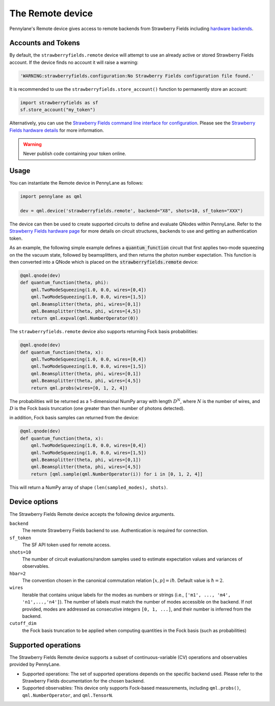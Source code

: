 The Remote device
=================

Pennylane's Remote device gives access to remote backends from Strawberry Fields including
`hardware backends <https://strawberryfields.ai/photonics/hardware/index.html>`_.

Accounts and Tokens
~~~~~~~~~~~~~~~~~~~

By default, the ``strawberryfields.remote`` device will attempt to use an
already active or stored Strawberry Fields account. If the device finds no
account it will raise a warning:

.. code::

    'WARNING:strawberryfields.configuration:No Strawberry Fields configuration file found.'

It is recommended to use the ``strawberryfields.store_account()`` function to
permanently store an account:

.. code-block:: console

    import strawberryfields as sf
    sf.store_account("my_token")

Alternatively, you can use the `Strawberry
Fields command line interface for configuration
<https://strawberryfields.readthedocs.io/en/stable/code/sf_cli.html>`__. Please see
the `Strawberry Fields hardware details <https://strawberryfields.readthedocs.io/en/stable/introduction/photonic_hardware.html>`__
for more information.

.. warning:: Never publish code containing your token online.

Usage
~~~~~

You can instantiate the Remote device in PennyLane as follows:

.. code-block:: python

    import pennylane as qml

    dev = qml.device('strawberryfields.remote', backend="X8", shots=10, sf_token="XXX")

The device can then be used to create supported circuits to define and evaluate
QNodes within PennyLane. Refer to the `Strawberry Fields hardware page
<https://strawberryfields.readthedocs.io/en/stable/introduction/photonic_hardware.html>`__
for more details on circuit structures, backends to use and getting an
authentication token.

As an example, the following simple example defines a :code:`quantum_function`
circuit that first applies two-mode squeezing on the the vacuum state, followed
by beamsplitters, and then returns the photon number expectation. This function
is then converted into a QNode which is placed on the
:code:`strawberryfields.remote` device:

.. code-block:: python

    @qml.qnode(dev)
    def quantum_function(theta, phi):
        qml.TwoModeSqueezing(1.0, 0.0, wires=[0,4])
        qml.TwoModeSqueezing(1.0, 0.0, wires=[1,5])
        qml.Beamsplitter(theta, phi, wires=[0,1])
        qml.Beamsplitter(theta, phi, wires=[4,5])
        return qml.expval(qml.NumberOperator(0))

The ``strawberryfields.remote`` device also supports returning Fock basis probabilities:

.. code-block:: python

    @qml.qnode(dev)
    def quantum_function(theta, x):
        qml.TwoModeSqueezing(1.0, 0.0, wires=[0,4])
        qml.TwoModeSqueezing(1.0, 0.0, wires=[1,5])
        qml.Beamsplitter(theta, phi, wires=[0,1])
        qml.Beamsplitter(theta, phi, wires=[4,5])
        return qml.probs(wires=[0, 1, 2, 4])

The probabilities will be returned as a 1-dimensional NumPy array with length :math:`D^N`, where
:math:`N` is the number of wires, and :math:`D` is the Fock basis truncation (one greater
than then number of photons detected).

in addition, Fock basis samples can returned from the device:

.. code-block:: python

    @qml.qnode(dev)
    def quantum_function(theta, x):
        qml.TwoModeSqueezing(1.0, 0.0, wires=[0,4])
        qml.TwoModeSqueezing(1.0, 0.0, wires=[1,5])
        qml.Beamsplitter(theta, phi, wires=[0,1])
        qml.Beamsplitter(theta, phi, wires=[4,5])
        return [qml.sample(qml.NumberOperator(i)) for i in [0, 1, 2, 4]]

This will return a NumPy array of shape ``(len(sampled_modes), shots)``.

Device options
~~~~~~~~~~~~~~

The Strawberry Fields Remote device accepts the following device arguments.

``backend``
    The remote Strawberry Fields backend to use. Authentication is required for connection.

``sf_token``
    The SF API token used for remote access.

``shots=10``
    The number of circuit evaluations/random samples used to estimate
    expectation values and variances of observables.

``hbar=2``
	The convention chosen in the canonical commutation relation :math:`[x, p] = i \hbar`.
	Default value is :math:`\hbar=2`.

``wires``
    Iterable that contains unique labels for the modes as numbers or strings
    (i.e., ``['m1', ..., 'm4', 'n1',...,'n4']``). The number of labels must
    match the number of modes accessible on the backend. If not provided, modes
    are addressed as consecutive integers ``[0, 1, ...]``, and their number is
    inferred from the backend.

``cutoff_dim``
    the Fock basis truncation to be applied when computing quantities in the Fock basis (such as probabilities)

Supported operations
~~~~~~~~~~~~~~~~~~~~~

The Strawberry Fields Remote device supports a subset of continuous-variable (CV)
operations and observables provided by PennyLane.

* Supported operations: The set of supported operations depends on the specific backend used.
  Please refer to the Strawberry Fields documentation for the chosen backend.

* Supported observables: This device only supports Fock-based measurements, including
  ``qml.probs()``, ``qml.NumberOperator``, and ``qml.TensorN``.
